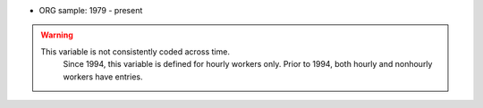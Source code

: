 * ORG sample: 1979 - present

.. warning::
  This variable is not consistently coded across time.
	Since 1994, this variable is defined for hourly workers only. Prior to 1994,
	both hourly and nonhourly workers have entries.
